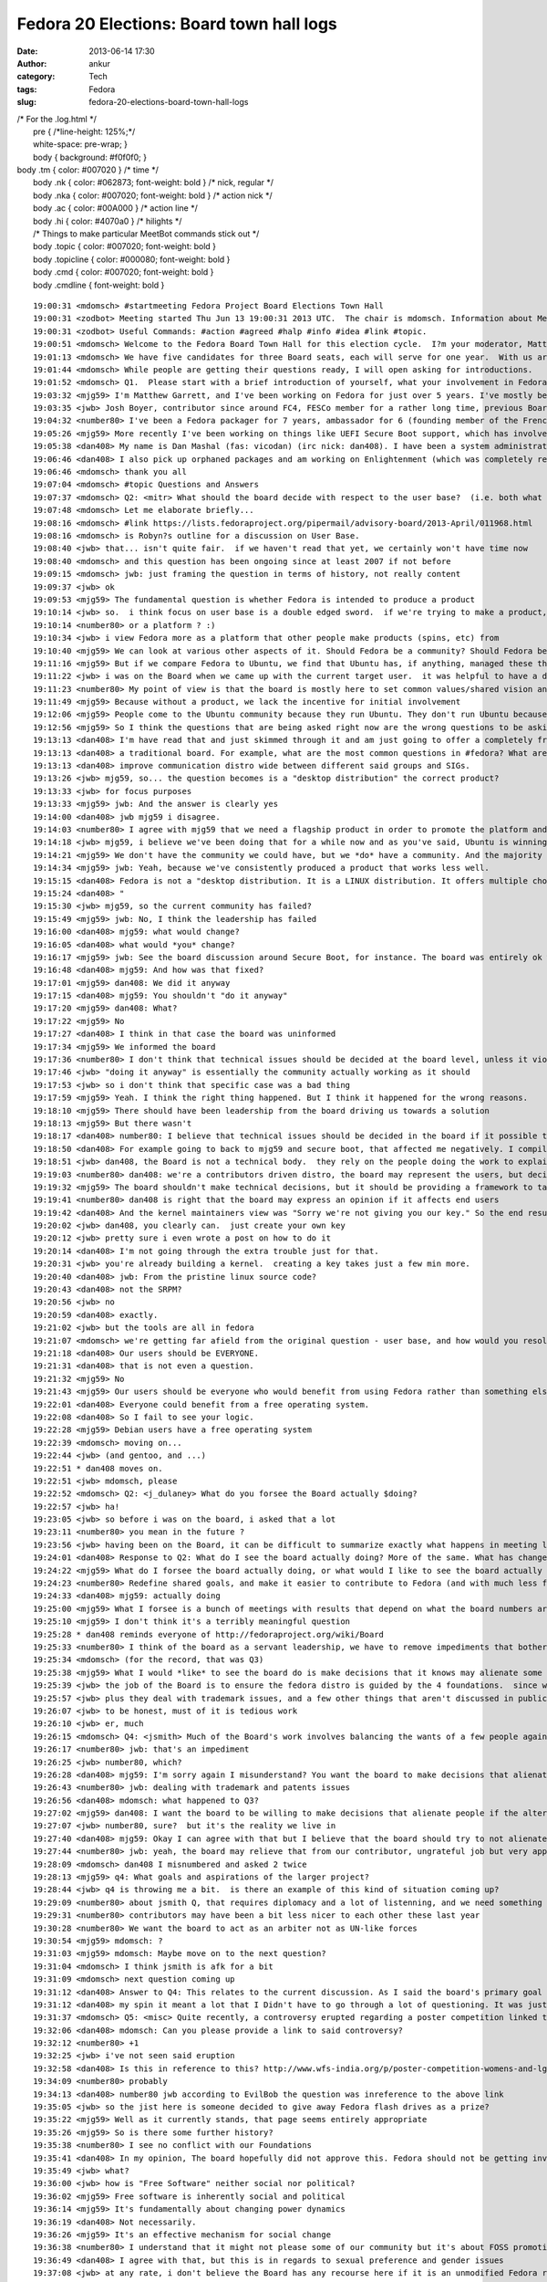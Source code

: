 Fedora 20 Elections: Board town hall logs
#########################################
:date: 2013-06-14 17:30
:author: ankur
:category: Tech
:tags: Fedora
:slug: fedora-20-elections-board-town-hall-logs

| /\* For the .log.html \*/
|  pre { /\*line-height: 125%;\*/
|  white-space: pre-wrap; }
|  body { background: #f0f0f0; }

| body .tm { color: #007020 } /\* time \*/
|  body .nk { color: #062873; font-weight: bold } /\* nick, regular \*/
|  body .nka { color: #007020; font-weight: bold } /\* action nick \*/
|  body .ac { color: #00A000 } /\* action line \*/
|  body .hi { color: #4070a0 } /\* hilights \*/
|  /\* Things to make particular MeetBot commands stick out \*/
|  body .topic { color: #007020; font-weight: bold }
|  body .topicline { color: #000080; font-weight: bold }
|  body .cmd { color: #007020; font-weight: bold }
|  body .cmdline { font-weight: bold }

::

    19:00:31 <mdomsch> #startmeeting Fedora Project Board Elections Town Hall
    19:00:31 <zodbot> Meeting started Thu Jun 13 19:00:31 2013 UTC.  The chair is mdomsch. Information about MeetBot at http://wiki.debian.org/MeetBot.
    19:00:31 <zodbot> Useful Commands: #action #agreed #halp #info #idea #link #topic.
    19:00:51 <mdomsch> Welcome to the Fedora Board Town Hall for this election cycle.  I?m your moderator, Matt Domsch, former board member.  Everyone (including candidates) may pose questions in #fedora-townhall-public.  I will take the questions and pose them to the candidates, assigning a number to each question to keep answers collated.  Candidates, please answer in parallel, completing your answer with ?EOF?.
    19:01:13 <mdomsch> We have five candidates for three Board seats, each will serve for one year.  With us are Josh Boyer (jwb), Matthew Garrett (mjg59), Ha?kel Gu?mar (number80), and Dan Mashal (dan408).  Eric Christensen (sparks) sends his regrets as he has another obligation at this hour.  $DAYJOB schedule conflicts are to be expected for all Fedora volunteers, including Board members, please do not hold this against any candidate.
    19:01:44 <mdomsch> While people are getting their questions ready, I will open asking for introductions.
    19:01:52 <mdomsch> Q1.  Please start with a brief introduction of yourself, what your involvement in Fedora has been to date, and what you think makes you an excellent candidate for the Board.
    19:03:32 <mjg59> I'm Matthew Garrett, and I've been working on Fedora for just over 5 years. I've mostly been involved in kernel and hardware support, working on the lower levels of the software stack, but I have some small contributions to desktop code as well.
    19:03:35 <jwb> Josh Boyer, contributor since around FC4, FESCo member for a rather long time, previous Board member.  I come from an engineering background and have served on multiple Fedora committees and teams, so I have a wide array of experience with most things Fedora.  I do, however, suck at art and GUI stuff, so i haven't been on the design team ;)
    19:04:32 <number80> I've been a Fedora packager for 7 years, ambassador for 6 (founding member of the French Team, etc.). I'm a serial patcher on many FOSS projects.
    19:05:26 <mjg59> More recently I've been working on things like UEFI Secure Boot support, which has involved a lot of negotiation, collaboration and political work with lawyers, developers and managers at various companies. Finding a solution that left people as happy as possible was a significant job, and I think that the work involved there maps quite nicely to the skills required to be an effective board member.
    19:05:38 <dan408> My name is Dan Mashal (fas: vicodan) (irc nick: dan408). I have been a system administrator for over 10 years for various companies. I have been Fedora for as long as I remember and love it. I maintain MATE and co-Cinnamon desktops, the new MATE-Compiz spin introduced in Fedora 19, active member of the QA and Ambassador teams, active package reviewer.
    19:06:46 <dan408> I also pick up orphaned packages and am working on Enlightenment (which was completely rewritten) for Fedora 20. I do many package reviews and also end user IRC support in #fedora as well.
    19:06:46 <mdomsch> thank you all
    19:07:04 <mdomsch> #topic Questions and Answers
    19:07:37 <mdomsch> Q2: <mitr> What should the board decide with respect to the user base?  (i.e. both what is the question to be decided, and what is your answer?)
    19:07:48 <mdomsch> Let me elaborate briefly...
    19:08:16 <mdomsch> #link https://lists.fedoraproject.org/pipermail/advisory-board/2013-April/011968.html
    19:08:16 <mdomsch> is Robyn?s outline for a discussion on User Base.
    19:08:40 <jwb> that... isn't quite fair.  if we haven't read that yet, we certainly won't have time now
    19:08:40 <mdomsch> and this question has been ongoing since at least 2007 if not before
    19:09:15 <mdomsch> jwb: just framing the question in terms of history, not really content
    19:09:37 <jwb> ok
    19:09:53 <mjg59> The fundamental question is whether Fedora is intended to produce a product
    19:10:14 <jwb> so.  i think focus on user base is a double edged sword.  if we're trying to make a product, then it's great to know who you're making it for.  if we're trying to make a platform, then it's less relevant
    19:10:14 <number80> or a platform ? :)
    19:10:34 <jwb> i view Fedora more as a platform that other people make products (spins, etc) from
    19:10:40 <mjg59> We can look at various other aspects of it. Should Fedora be a community? Should Fedora be a place where people can engage in worthwhile technical experimentation? Should it be easy to build things on top of Fedora?
    19:11:16 <mjg59> But if we compare Fedora to Ubuntu, we find that Ubuntu has, if anything, managed these things better than we have
    19:11:22 <jwb> i was on the Board when we came up with the current target user.  it was helpful to have a direction and someone to aim marketing at.  i'm not sure it's really done anything for the technical side of the distro
    19:11:23 <number80> My point of view is that the board is mostly here to set common values/shared vision and a guarantee that contributors may do as they please
    19:11:49 <mjg59> Because without a product, we lack the incentive for initial involvement
    19:12:06 <mjg59> People come to the Ubuntu community because they run Ubuntu. They don't run Ubuntu because they want to join the Ubuntu community.
    19:12:56 <mjg59> So I think the questions that are being asked right now are the wrong questions to be asking. A community is worthless without users to serve. We don't gain users unless we concentrate on producing a product.
    19:13:13 <dan408> I'm have read that and just skimmed through it and am just going to offer a completely fresh opinion here. Lots of things have changed since then. For example the feature process has changed. I believe that the board's goal is to make sure end users and contributors are happy from all walks of life. That means the board should over see all aspects of Fedora. That is the definition of
    19:13:13 <dan408> a traditional board. For example, what are the most common questions in #fedora? What are the most common packaging questions for new packagers? How can we make creating your first package and getting reviewed/sponsored easier? The board should look at all SIGs and groups and see if there is any help they can provide to those groups to help them operate better. The board should also
    19:13:13 <dan408> improve communication distro wide between different said groups and SIGs.
    19:13:26 <jwb> mjg59, so... the question becomes is a "desktop distribution" the correct product?
    19:13:33 <jwb> for focus purposes
    19:13:33 <mjg59> jwb: And the answer is clearly yes
    19:14:00 <dan408> jwb mjg59 i disagree.
    19:14:03 <number80> I agree with mjg59 that we need a flagship product in order to promote the platform and our community but i believe that is the role of the contributors (and ultimately the fesco) to decide what shape should take that product
    19:14:18 <jwb> mjg59, i believe we've been doing that for a while now and as you've said, Ubuntu is winning by larger margins there
    19:14:21 <mjg59> We don't have the community we could have, but we *do* have a community. And the majority of those community members use Fedora as a desktop operating system.
    19:14:34 <mjg59> jwb: Yeah, because we've consistently produced a product that works less well.
    19:15:15 <dan408> Fedora is not a "desktop distribution. It is a LINUX distribution. It offers multiple choices of desktops. It gives you the choice of having no desktop at all. You can run Fedora as a server, firewall, router, desktop, build machine, anything. That's the beauty of it.
    19:15:24 <dan408> "
    19:15:30 <jwb> mjg59, so the current community has failed?
    19:15:49 <mjg59> jwb: No, I think the leadership has failed
    19:16:00 <dan408> mjg59: what would change?
    19:16:05 <dan408> what would *you* change?
    19:16:17 <mjg59> jwb: See the board discussion around Secure Boot, for instance. The board was entirely ok with the idea of releasing a distribution that normal people would be unable to install on new computers.
    19:16:48 <dan408> mjg59: And how was that fixed?
    19:17:01 <mjg59> dan408: We did it anyway
    19:17:15 <dan408> mjg59: You shouldn't "do it anyway"
    19:17:20 <mjg59> dan408: What?
    19:17:22 <mjg59> No
    19:17:27 <dan408> I think in that case the board was uninformed
    19:17:34 <mjg59> We informed the board
    19:17:36 <number80> I don't think that technical issues should be decided at the board level, unless it violates Fedora Foundations or technical boards failed to resolve them
    19:17:46 <jwb> "doing it anyway" is essentially the community actually working as it should
    19:17:53 <jwb> so i don't think that specific case was a bad thing
    19:17:59 <mjg59> Yeah. I think the right thing happened. But I think it happened for the wrong reasons.
    19:18:10 <mjg59> There should have been leadership from the board driving us towards a solution
    19:18:13 <mjg59> But there wasn't
    19:18:17 <dan408> number80: I believe that technical issues should be decided in the board if it possible that it could frustrate end users.
    19:18:50 <dan408> For example going to back to mjg59 and secure boot, that affected me negatively. I compiled a kernel manually on a UEFI  / secureboot system and I completely hosed my system.
    19:18:51 <jwb> dan408, the Board is not a technical body.  they rely on the people doing the work to explain the issues
    19:19:03 <number80> dan408: we're a contributors driven distro, the board may represent the users, but decisions should be taken by the contributors
    19:19:32 <mjg59> The board shouldn't make technical decisions, but it should be providing a framework to target those technical decisions
    19:19:41 <number80> dan408 is right that the board may express an opinion if it affects end users
    19:19:42 <dan408> And the kernel maintainers view was "Sorry we're not giving you our key." So the end result was actually a failure on your part. That taught me the lesson of dont install fedora with uefi and secureboot because I wont be able to compile a custom kernel.
    19:20:02 <jwb> dan408, you clearly can.  just create your own key
    19:20:12 <jwb> pretty sure i even wrote a post on how to do it
    19:20:14 <dan408> I'm not going through the extra trouble just for that.
    19:20:31 <jwb> you're already building a kernel.  creating a key takes just a few min more.
    19:20:40 <dan408> jwb: From the pristine linux source code?
    19:20:43 <dan408> not the SRPM?
    19:20:56 <jwb> no
    19:20:59 <dan408> exactly.
    19:21:02 <jwb> but the tools are all in fedora
    19:21:07 <mdomsch> we're getting far afield from the original question - user base, and how would you resolve the outstanding question of "what should our users be"
    19:21:18 <dan408> Our users should be EVERYONE.
    19:21:31 <dan408> that is not even a question.
    19:21:32 <mjg59> No
    19:21:43 <mjg59> Our users should be everyone who would benefit from using Fedora rather than something else
    19:22:01 <dan408> Everyone could benefit from a free operating system.
    19:22:08 <dan408> So I fail to see your logic.
    19:22:28 <mjg59> Debian users have a free operating system
    19:22:39 <mdomsch> moving on...
    19:22:44 <jwb> (and gentoo, and ...)
    19:22:51 * dan408 moves on.
    19:22:51 <jwb> mdomsch, please
    19:22:52 <mdomsch> Q2: <j_dulaney> What do you forsee the Board actually $doing?
    19:22:57 <jwb> ha!
    19:23:05 <jwb> so before i was on the board, i asked that a lot
    19:23:11 <number80> you mean in the future ?
    19:23:56 <jwb> having been on the Board, it can be difficult to summarize exactly what happens in meeting logs and such
    19:24:01 <dan408> Response to Q2: What do I see the board actually doing? More of the same. What has changed since the last election? Not much.
    19:24:22 <mjg59> What do I forsee the board actually doing, or what would I like to see the board actually doing?
    19:24:23 <number80> Redefine shared goals, and make it easier to contribute to Fedora (and with much less flame)
    19:24:33 <dan408> mjg59: actually doing
    19:25:00 <mjg59> What I forsee is a bunch of meetings with results that depend on what the board numbers are motivated by
    19:25:10 <mjg59> I don't think it's a terribly meaningful question
    19:25:28 * dan408 reminds everyone of http://fedoraproject.org/wiki/Board
    19:25:33 <number80> I think of the board as a servant leadership, we have to remove impediments that bother our contributors and help to make it rocks
    19:25:34 <mdomsch> (for the record, that was Q3)
    19:25:38 <mjg59> What I would *like* to see the board do is make decisions that it knows may alienate some people
    19:25:39 <jwb> the job of the Board is to ensure the fedora distro is guided by the 4 foundations.  since we don't really deviate from that, it's hard to show where they've had to step in
    19:25:57 <jwb> plus they deal with trademark issues, and a few other things that aren't discussed in public
    19:26:07 <jwb> to be honest, must of it is tedious work
    19:26:10 <jwb> er, much
    19:26:15 <mdomsch> Q4: <jsmith> Much of the Board's work involves balancing the wants of a few people against the goals and aspirations of the larger project. What is your view with regards to this balance, and how to find that balance when conflicts arise?
    19:26:17 <number80> jwb: that's an impediment
    19:26:25 <jwb> number80, which?
    19:26:28 <dan408> mjg59: I'm sorry again I misunderstand? You want the board to make decisions that alienate people?
    19:26:43 <number80> jwb: dealing with trademark and patents issues
    19:26:56 <dan408> mdomsch: what happened to Q3?
    19:27:02 <mjg59> dan408: I want the board to be willing to make decisions that alienate people if the alternative is not to make decisions at all
    19:27:07 <jwb> number80, sure?  but it's the reality we live in
    19:27:40 <dan408> mjg59: Okay I can agree with that but I believe that the board should try to not alienate people, yes tough decisions must be made for the greater good. I agree.
    19:27:44 <number80> jwb: yeah, the board may relieve that from our contributor, ungrateful job but very appreciated
    19:28:09 <mdomsch> dan408 I misnumbered and asked 2 twice
    19:28:13 <mjg59> q4: What goals and aspirations of the larger project?
    19:28:44 <jwb> q4 is throwing me a bit.  is there an example of this kind of situation coming up?
    19:29:09 <number80> about jsmith Q, that requires diplomacy and a lot of listenning, and we need something like a Zen of the Fedora contributor
    19:29:31 <number80> contributors may have been a bit less nicer to each other these last year
    19:30:28 <number80> We want the board to act as an arbiter not as UN-like forces
    19:30:54 <mjg59> mdomsch: ?
    19:31:03 <mjg59> mdomsch: Maybe move on to the next question?
    19:31:04 <mdomsch> I think jsmith is afk for a bit
    19:31:09 <mdomsch> next question coming up
    19:31:12 <dan408> Answer to Q4: This relates to the current discussion. As I said the board's primary goal to keep Fedora moving forward and prevent it from taking any steps back. To clarify, I personally believe the board shouldn't alienate ANYONE. In fact, I as a contributor I have found to be quite welcoming and I enjoy attending the public board meetings. I appreciated their unanimous approval of
    19:31:12 <dan408> my spin it meant a lot that I Didn't have to go through a lot of questioning. It was just approved because all the processes were followed and everyone saw the benefit of having the MATE-Compiz spin included with Fedora.
    19:31:37 <mdomsch> Q5: <misc> Quite recently, a controversy erupted regarding a poster competition linked to Fedora and Mozilla erupted. Provided you know what was this about, how would have you handled the case as part of the board ?
    19:32:06 <dan408> mdomsch: Can you please provide a link to said controversy?
    19:32:12 <number80> +1
    19:32:25 <jwb> i've not seen said eruption
    19:32:58 <dan408> Is this in reference to this? http://www.wfs-india.org/p/poster-competition-womens-and-lgbt-issues
    19:34:09 <number80> probably
    19:34:13 <dan408> number80 jwb according to EvilBob the question was inreference to the above link
    19:35:05 <jwb> so the jist here is someone decided to give away Fedora flash drives as a prize?
    19:35:22 <mjg59> Well as it currently stands, that page seems entirely appropriate
    19:35:26 <mjg59> So is there some further history?
    19:35:38 <number80> I see no conflict with our Foundations
    19:35:41 <dan408> In my opinion, The board hopefully did not approve this. Fedora should not be getting involved in social or politicial issues whatsoever.
    19:35:49 <jwb> what?
    19:36:00 <jwb> how is "Free Software" neither social nor political?
    19:36:02 <mjg59> Free software is inherently social and political
    19:36:14 <mjg59> It's fundamentally about changing power dynamics
    19:36:19 <dan408> Not necessarily.
    19:36:26 <mjg59> It's an effective mechanism for social change
    19:36:38 <number80> I understand that it might not please some of our community but it's about FOSS promotion
    19:36:49 <dan408> I agree with that, but this is in regards to sexual preference and gender issues
    19:37:08 <jwb> at any rate, i don't believe the Board has any recourse here if it is an unmodified Fedora release.
    19:37:21 <number80> And it's not linked to controversial matters like racism, women rights denial
    19:37:35 <mjg59> Oh what
    19:37:37 <dan408> Do not get me wrong, I believe that everyone should have the freedom for sexual preference and equal rights for women
    19:37:55 <mjg59> You can't divorce these things
    19:38:11 <mjg59> Free software is about personal freedom
    19:38:28 <mjg59> It's inherently the same thing as sexual freedom
    19:38:39 <mdomsch> Q6: <notting> Various studies have shown Fedora's active contributor base to be shrinking. Do you feel that this is a problem,, and if so, how would you combat it?
    19:38:40 <mjg59> You can't be in favour of one and against the other
    19:38:43 <dan408> mjg59: That is out of the scope of what Fedora needs to worry about.
    19:38:48 <mjg59> dan408: Oh no, it's really not
    19:39:02 <number80> Q6: yes it is, it's an HUGE one
    19:39:15 <mjg59> q6: Why would anyone contribute to Fedora?
    19:39:17 <jwb> ignoring that, i'm not sure usage of a Fedora prize is implying Fedora sponsorship or promotion of the idea
    19:39:44 <number80> I feel that Fedora community is a lot less friendlier than before, and that we have no more ass-kicking goals
    19:39:45 <jwb> it can be construed that way, but the Board could ask the person to reword it or something along those lines
    19:39:48 <mjg59> Ubuntu was an attractive thing for people to involve themselves with
    19:40:16 <mjg59> Because it meant they were associated with something that got press and which they saw actual real people running
    19:40:21 <number80> We need to work on new contributors mentoring and make them feel welcomed
    19:40:46 <mjg59> And now that's less attractive because it seems like contributing to Ubuntu is just helping Canonical make money
    19:40:46 <dan408> Answer to Q6: It's not just the contributor base that's shrinking. It's the user base too. Do I feel that this is a problem? Yes. It is currently pretty hard to combat. There are decisions that are currently made with out community approval. See Anaconda in Fedora 18. See Gnome 3 in Fedora 15.
    19:40:47 <number80> and help the community to set new ambitious goals
    19:41:11 <mjg59> But it's always seemed that way for Fedora
    19:41:18 <number80> dan408: I disagree about the GNOME3 part
    19:41:29 <dan408> number80: Tell that to every MATE and Cinnamon user.
    19:41:31 <mjg59> The public perception is that Fedora is just a vehicle for getting work done on RHEL
    19:41:42 <mdomsch> I would conjecture that the declining contributor base, and the stagnent to declining user base, are related.  Would you agree or disagree, and why?
    19:41:49 <number80> dan408: there are more users of GNOME3 than both MATE and Cinnamon
    19:41:52 <dan408> mjg59: Currently that's not a perception. It's a fact.
    19:42:05 <mjg59> And by concentrating on the Fedora community, we do nothing to dissuade people from believing that
    19:42:09 <dan408> number80: MATE is brand new, and was forked out of necessity.
    19:42:47 <number80> mjg59: I think that RH CTO has helped to spread that myth, that's why we need a strong board to voice our community about these matters
    19:42:47 <mjg59> "Come work on Fedora! You'll get to hang out with some cool people, but the only people who'll actually run what you produce will be paying Red Hat for it!"
    19:42:50 <dan408> number80: Gnome is how old? MATE 1.6 was just released in April 2013. The entire project is barely over a year old.
    19:43:15 <jwb> mjg59, so you're saying we need to grow a user base before we grow a contributor base
    19:43:18 <mjg59> jwb: Yes
    19:43:23 <jwb> clearly related, sure
    19:43:27 <dan408> jwb: absolutely
    19:43:28 <mjg59> And we don't grow a user base unless we actually concentrate on producing a product
    19:43:35 <number80> dan408: i disagree about that, but it's not the right place to discuss this (i would gladly share a beer with you to discuss about that later :) )
    19:43:36 <dan408> every contributor is a user too.
    19:43:42 <dan408> number80: sure
    19:44:19 <dan408> last point in regards to G3, almost all of #Fedora end user IRC support do not run Gnome 3.
    19:44:55 <number80> I think that the board should also spend more time communicating about the project
    19:45:07 <mjg59> So, what should the board do:
    19:45:14 <mjg59> 1) Define a specific Fedora product
    19:45:19 <mjg59> 2) Market that
    19:45:22 <dan408> in regards to Anaconda. It is currently the buggiest "package" in Fedora, and what caused Fedora 18 to miss its schedule. It is currently what 95% of the F19 final blocker bugs are opened on.
    19:45:24 <mjg59> 3) Profit
    19:45:41 <mjg59> dan408: The Anaconda changes went through the entire community approval process
    19:45:42 <number80> mjg59: s/define/help the community to define/
    19:45:45 <dan408> mjg59: Fedora is not for profit.
    19:45:52 <number80> the board is no dictatorship
    19:46:04 <jwb> Profit in the growth sense, not monetary i would assume
    19:46:07 <mjg59> number80: The community will not be guided to a decision. We've seen that.
    19:46:40 <number80> mjg59: I remember a wonderful FPL (who works at Amazon actually) who reached that ;)
    19:46:45 <mdomsch> Q7 is related: <gholms> Do you have any thoughts on Fedora outreach into new communities of interest?  What communities come to mind?  How can Fedora become involved?
    19:47:11 <jwb> i'm still not sure focusing on a single product is the right solution.  companies diversify for growth reasons
    19:47:32 <mjg59> jwb: Companies don't try to sell fifteen different things into the same market
    19:47:41 <jwb> mjg59, true.  they go after different markets
    19:47:49 <jwb> but they don't do it with a _single_ product
    19:47:51 <number80> Most Fedora contributors favor the platform over the product, so we need to be supportive of the SIG
    19:48:11 <dan408> Answer to Q7: We need to out reach to more universities and expand the Red Hat internship program. If "new blood" is what we're after, then let's get "new blood", literally. At the colleges.
    19:48:26 <mjg59> Hey, I actually agree with dan408 for once
    19:48:32 <number80> +1
    19:48:34 <mjg59> College outreach is important
    19:48:48 <mjg59> But, again, why would people at college contribute to Fedora rather than anything else?
    19:48:49 <dan408> Continued answer to Q7: We need to reach out to Comp Sci departments and ask them why they are not running Fedora.
    19:49:03 <mjg59> And let's not limit ourselves to CS
    19:49:07 <jwb> i actually think college is one level too high
    19:49:08 <dan408> We need to go to college campuses and pass out multi live media
    19:49:17 <number80> we should build training materials and work in hand with ambassadors on that issue
    19:49:27 <jwb> local high schools are a much more impressionable and relevant target
    19:49:30 <dan408> We need to actually get off our computers and talk to people about Fedora!
    19:49:44 <dan408> This is what being an Ambassador is all about!
    19:50:03 <number80> I think that the ARM gang have impressive tools for that goal ;)
    19:50:03 <jwb> they're strapped for cash, students like doing "different" things, and it ties in with all kinds of other out-reach programs
    19:50:04 <dan408> The problem with the Ambassador program is that it is focused on events, not the real life community.
    19:50:14 <mjg59> So going back to Ubuntu again, one of the massively attractive aspects of its early marketing was that it was about humanity. It appealed to people's desires for social change.
    19:50:52 <number80> dan408: right, but as an ambassador, most of my job has been to build my local community (town, region, nation levels)
    19:51:01 <dan408> When I first joined the Ambassador program my first question was WHY are we spending time and effort preaching Fedora at Linux conferences? It's like going to CES and sell your brand of TV
    19:51:06 <mjg59> Talking about Fedora as software doesn't help a great deal there
    19:51:27 <dan408> number80: different regions in the Ambassador program face different isues and different approaches to tackling them.
    19:51:40 <number80> dan408: right
    19:52:05 <mdomsch> Q8: <pjones> How do you see the relationship between the board and FESCo? (and what distinguishes their responsibilities and authority)
    19:52:17 <number80> mjg59: do you suggest that we work with other projects or companies to create new use ? (ie: Fedora Phone ?)
    19:52:39 <mjg59> number80: What would Fedora Phone even be?
    19:52:39 <dan408> mjg59: You don't talk about Fedora as software. You go to a comp sci major and tell him why he should run Fedora (i.e. newest versions of perl, python, knowing Fedora helps them know RHEL which is what is being widely used in the corporate world)
    19:53:20 <mjg59> dan408: And then they tell you that they're doing all their software development on OS X because that's what all their Heroku howtos talk about
    19:53:43 <number80> mjg59: that could be an awesome goal if we find a partner, but that would be the job of the community to decide which road to take
    19:53:59 <jwb> q8: i view the relationship as very weak.  that isn't a bad thing.  FESCo is charged with making sure the distribution is technically viable, stable, and competent.  the Board theoretically provides oversight, but that is rarely needed
    19:54:05 <mjg59> FESCo make technical decisions. The decisions should align with the board's guidance about the goals of the project.
    19:54:08 <number80> Q8: Fesco is the ultimate authority for technical issues, period
    19:54:16 <dan408> Answer to Q8: I see FESCo as one of THE MOST important groups in Fedora and the board and FESCo should be actively involved with each other. People have suggested to me to run for FESCo. I do not feel qualified because I do not feel I am on the same technical level as the current members for FESCo.
    19:55:03 <number80> The board should only intervene for legal/patent/trademark issues or voice the larger community in some topics (but the decision should be taken by the fesco)
    19:55:40 <mdomsch> one last question before we're out of time
    19:55:42 <dan408> FESCo can dissect extremely technical issues and explain them to the board when needed if and when a board decision is needed.
    19:55:52 <mdomsch> Q9: <kalev> The stable Fedora releases are currently receiving a lot of updates; some of them are bug fixes, some are feature updates.  Do you feel the current situation is appropriate?  Should we strive to do more / less feature updates for stable Fedora releases?
    19:56:22 <jwb> this question comes up every election, for every group
    19:56:26 <mjg59> So, for instance, if the board (with whatever project involvement) had decided that the priority for stable Fedora releases should be stability rather than feature updates, and Fesco voted to remove all karma requirements from stable updates, I think that would be a case where the board should discuss Fesco's decisions
    19:56:28 <number80> we have a stable policy and a QA team for that stuff, but our QA team is man-lacking
    19:56:57 <number80> mjg59: discuss but not take the decision
    19:57:07 <jwb> i think we need to look at delivering updates differently.  clearly telling people "less updates" hasn't worked for the past 3 years
    19:57:45 <number80> the board represents the whole community, the fesco the contributors, I believe that "he who does, should decide"
    19:57:48 <mjg59> The argument is that having feature updates in stable releases gives us an advantage over Ubuntu because people can get the latest version of code
    19:57:54 <dan408> Answer to Q9: It depends. For MATE Desktop it was absolutely appropriate. I pushed MATE Desktop 1.6 to Fedora 17/18. I did not notice many bugs being filed in regards to this. Users got an updated MATE Desktop without having to upgrade Fedora. It keeps the branches of the MATE Desktop packages in sync.
    19:58:16 <dan408> For things like the Kernel you quite obviously are on a slippery slope there.
    19:58:16 <mjg59> But what actually happens in Ubuntu is that someone sets up a PPA with newer versions and people get to make that choice themselves
    19:58:42 <number80> mjg59: maybe we should give more attention to copr
    19:58:43 <mjg59> So I don't think feature updates provide a compelling reason for people to run Fedora
    19:59:03 <jwb> fwiw, the kernel team does try and limit update frequency as a release gets older
    19:59:09 <dan408> mjg59: ACtually it does.
    19:59:19 <mjg59> number80: Yup. I actually think that should be a priority. It'd provide a technical mechanism for relieving community tension.
    19:59:26 <dan408> mjg59: MATE Desktop is still not officially included in Ubuntu or Debian.
    19:59:35 <dan408> it is officially included in Fedora
    19:59:49 <dan408> This has brought Gnome 3 abandoners of Fedora back.
    20:00:06 <dan408> believe it or not, it's the truth.
    20:00:17 <mjg59> (citation needed)
    20:00:23 <jwb> great.  that doesn't mean it's because of UPDATES
    20:00:36 <jwb> that's content
    20:00:50 <number80> I think that stability vs features brings (again) another question: platform or product ?
    20:01:12 <mjg59> People are only interested in a building a platform to the extent that it allows them to build their own product
    20:01:15 <number80> if we had a single product, stability would obviously come first
    20:01:21 <mdomsch> number80: we will let the next board decide that question then :-)
    20:01:24 <mdomsch> #topic Wrapup
    20:01:40 <mdomsch> with that, thank you to all our candidates for your time today
    20:01:45 <jwb> lots of overlap in the questions
    20:01:48 <dan408> Thank you mdomsch for hosting.
    20:02:20 <mdomsch> and to the Fedora members who posted great questions and spurred on lively debate.  I hope the answers here will help enlighten your choice for voting.
    20:02:33 <number80> thank mdomsch for hosting, FranciscoD for organizing, my fellow candidates and our awesome community
    20:02:45 <mjg59> Yeah, thanks to everyone who put effort into this
    20:03:03 <mdomsch> #endmeeting


